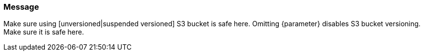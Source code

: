 === Message

Make sure using [unversioned|suspended versioned] S3 bucket is safe here.
Omitting {parameter} disables S3 bucket versioning. Make sure it is safe here.
